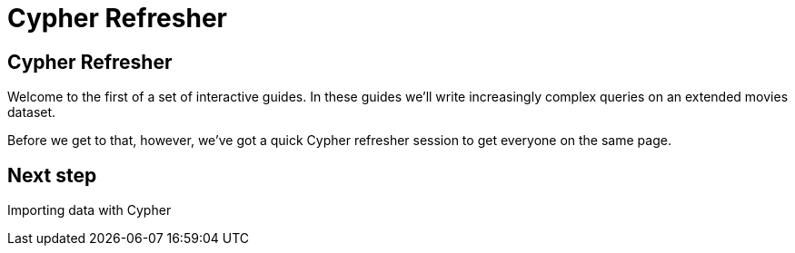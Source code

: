 = Cypher Refresher
:icons: font

== Cypher Refresher

Welcome to the first of a set of interactive guides.
In these guides we'll write increasingly complex queries on an extended movies dataset.

Before we get to that, however, we've got a quick Cypher refresher session to get everyone on the same page.

== Next step

pass:a[<a play-topic='{guides}/02_import_with_cypher.html'>Importing data with Cypher</a>]
